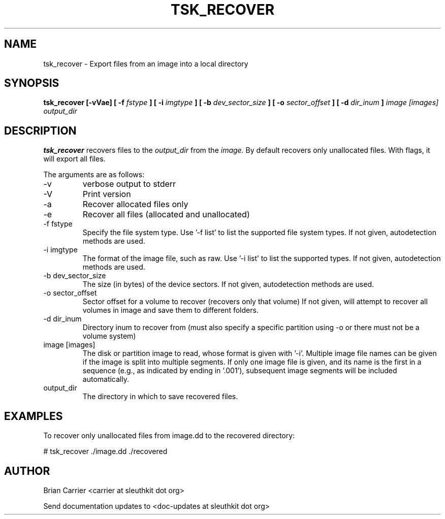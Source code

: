 .TH TSK_RECOVER 1 
.SH NAME
tsk_recover - Export files from an image into a local directory
.SH SYNOPSIS
.B tsk_recover [-vVae] [ -f
.I fstype
.B ] [ -i
.I imgtype
.B ] [ -b
.I dev_sector_size
.B ] [ -o
.I sector_offset
.B ] [ -d  
.I dir_inum
.B ]
.I  image [images] output_dir 
.SH DESCRIPTION
.B tsk_recover
recovers files to the
.I output_dir
from the 
.I image.
By default recovers only unallocated files. With flags, it will export all files.  

The arguments are as follows:
.IP -v
verbose output to stderr
.IP -V
Print version
.IP -a
Recover allocated files only
.IP -e
Recover all files (allocated and unallocated)
.IP "-f fstype"
Specify the file system type.
Use '\-f list' to list the supported file system types.
If not given, autodetection methods are used.
.IP "-i imgtype"
The format of the image file, such as raw.
Use '\-i list' to list the supported types.
If not given, autodetection methods are used.
.IP "-b dev_sector_size"
The size (in bytes) of the device sectors.
If not given, autodetection methods are used.  
.IP "-o sector_offset"
Sector offset for a volume to recover (recovers only that volume)
If not given, will attempt to recover all volumes in image and save them
to different folders. 
.IP "-d dir_inum"
Directory inum to recover from (must also specify a specific partition using -o or there must not be a volume system)
.IP "image [images]"
The disk or partition image to read, whose format is given with '\-i'.
Multiple image file names can be given if the image is split into multiple segments.
If only one image file is given, and its name is the first in a sequence (e.g., as indicated by ending in '.001'), subsequent image segments will be included automatically.
.IP output_dir
The directory in which to save recovered files.

.SH EXAMPLES
To recover only unallocated files from image.dd to the recovered directory:

	# tsk_recover ./image.dd ./recovered

.SH AUTHOR
Brian Carrier <carrier at sleuthkit dot org>

Send documentation updates to <doc-updates at sleuthkit dot org>

